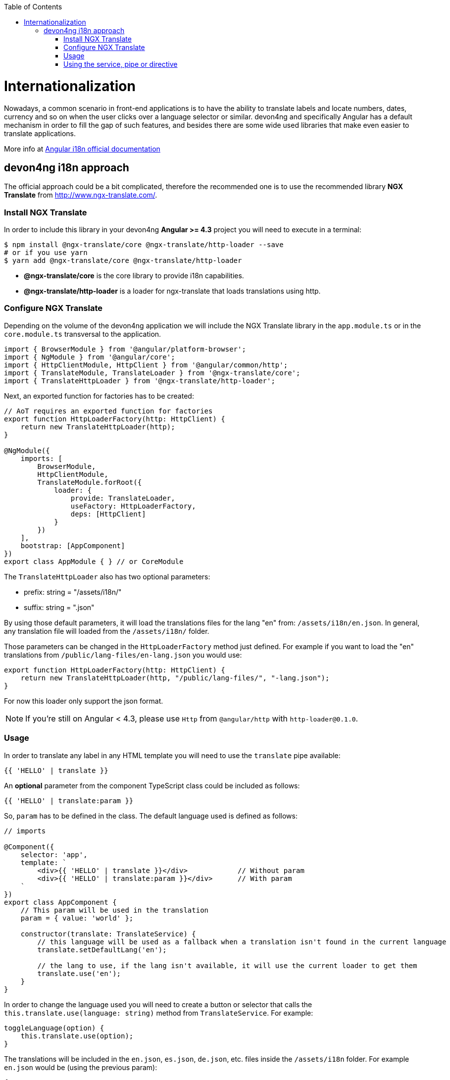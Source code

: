ifdef::env-github[]
:tip-caption: :bulb:
:note-caption: :information_source:
:important-caption: :heavy_exclamation_mark:
:caution-caption: :fire:
:warning-caption: :warning:
endif::[]
:toc: macro
toc::[]
:idprefix:
:idseparator: -
:reproducible:
:source-highlighter: rouge
:listing-caption: Listing
= Internationalization

Nowadays, a common scenario in front-end applications is to have the ability to translate labels and locate numbers, dates, currency and so on when the user clicks over a language selector or similar. devon4ng and specifically Angular has a default mechanism in order to fill the gap of such features, and besides there are some wide used libraries that make even easier to translate applications.

More info at link:https://angular.io/guide/i18n[Angular i18n official documentation]

== devon4ng i18n approach

The official approach could be a bit complicated, therefore the recommended one is to use the recommended library **NGX Translate** from http://www.ngx-translate.com/.

=== Install NGX Translate

In order to include this library in your devon4ng **Angular >= 4.3** project you will need to execute in a terminal:

[source,bash]
----
$ npm install @ngx-translate/core @ngx-translate/http-loader --save 
# or if you use yarn
$ yarn add @ngx-translate/core @ngx-translate/http-loader
----

- **@ngx-translate/core** is the core library to provide i18n capabilities.
- **@ngx-translate/http-loader** is a loader for ngx-translate that loads translations using http.

=== Configure NGX Translate

Depending on the volume of the devon4ng application we will include the NGX Translate library in the `app.module.ts` or in the `core.module.ts` transversal to the application.

[source,typescript]
----
import { BrowserModule } from '@angular/platform-browser';
import { NgModule } from '@angular/core';
import { HttpClientModule, HttpClient } from '@angular/common/http';
import { TranslateModule, TranslateLoader } from '@ngx-translate/core';
import { TranslateHttpLoader } from '@ngx-translate/http-loader';
----

Next, an exported function for factories has to be created:

[source,typescript]
----
// AoT requires an exported function for factories
export function HttpLoaderFactory(http: HttpClient) {
    return new TranslateHttpLoader(http);
}

@NgModule({
    imports: [
        BrowserModule,
        HttpClientModule,
        TranslateModule.forRoot({
            loader: {
                provide: TranslateLoader,
                useFactory: HttpLoaderFactory,
                deps: [HttpClient]
            }
        })
    ],
    bootstrap: [AppComponent]
})
export class AppModule { } // or CoreModule
----

The `TranslateHttpLoader` also has two optional parameters:

- prefix: string = "/assets/i18n/"
- suffix: string = ".json"

By using those default parameters, it will load the translations files for the lang "en" from: `/assets/i18n/en.json`. In general, any translation file will loaded from the `/assets/i18n/` folder.

Those parameters can be changed in the `HttpLoaderFactory` method just defined. For example if you want to load the "en" translations from `/public/lang-files/en-lang.json` you would use:

[source,typescript]
----
export function HttpLoaderFactory(http: HttpClient) {
    return new TranslateHttpLoader(http, "/public/lang-files/", "-lang.json");
}
----

For now this loader only support the json format.

[NOTE]
If you're still on Angular < 4.3, please use `Http` from `@angular/http` with `http-loader@0.1.0`.

=== Usage
In order to translate any label in any HTML template you will need to use the `translate` pipe available:

[source,html]
----
{{ 'HELLO' | translate }}
----

An **optional** parameter from the component TypeScript class could be included as follows:

[source,html]
----
{{ 'HELLO' | translate:param }}
----

So, `param` has to be defined in the class. The default language used is defined as follows:

[source,typescript]
----
// imports 

@Component({
    selector: 'app',
    template: `
        <div>{{ 'HELLO' | translate }}</div>            // Without param
        <div>{{ 'HELLO' | translate:param }}</div>      // With param
    `
})
export class AppComponent {
    // This param will be used in the translation
    param = { value: 'world' };

    constructor(translate: TranslateService) {
        // this language will be used as a fallback when a translation isn't found in the current language
        translate.setDefaultLang('en');

        // the lang to use, if the lang isn't available, it will use the current loader to get them
        translate.use('en');
    }
}
----

In order to change the language used you will need to create a button or selector that calls the `this.translate.use(language: string)` method from `TranslateService`. For example:

[source,typescript]
----
toggleLanguage(option) {
    this.translate.use(option);
}
----

The translations will be included in the `en.json`, `es.json`, `de.json`, etc. files inside the `/assets/i18n` folder. For example `en.json` would be (using the previous param):

[source,json]
----
{
    "HELLO": "hello"
}
----

Or with an **optional param**:

[source,json]
----
{
    "HELLO": "hello {{value}}"
}
----

The `TranslateParser` understands nested JSON objects. This means that you can have a translation that looks like this:

[source,json]
----
{
    "HOME": {
        "HELLO": "hello {{value}}"
    }
}
----

In order to access access the value, use the dot notation, in this case `HOME.HELLO`.

=== Using the service, pipe or directive

==== Service
If you need to access translations in any component or service you can do it injecting the `Translateservice` into them:

[source,typescript]
----
translate.get('HELLO', {value: 'world'}).subscribe((res: string) => {
    console.log(res);
    //=> 'hello world'
});
----

==== Pipe
The use of pipes can be possible too:

template:
[source, typescript]
----
<div>{{ 'HELLO' | translate:param }}</div>
----

component:
[source, typescript]
----
param = {value: 'world'};
----

==== Directives
Finally, it can also be used with directives:

[source, typescript]
----
<div [translate]="'HELLO'" [translateParams]="{value: 'world'}"></div>
----

or, using the content of your element as a key

[source, typescript]
----
<div translate [translateParams]="{value: 'world'}">HELLO</div>
----

IMPORTANT: You can find a complete example at https://github.com/devonfw/devon4ng-application-template. 

Please, visit https://github.com/ngx-translate/core for more info.
